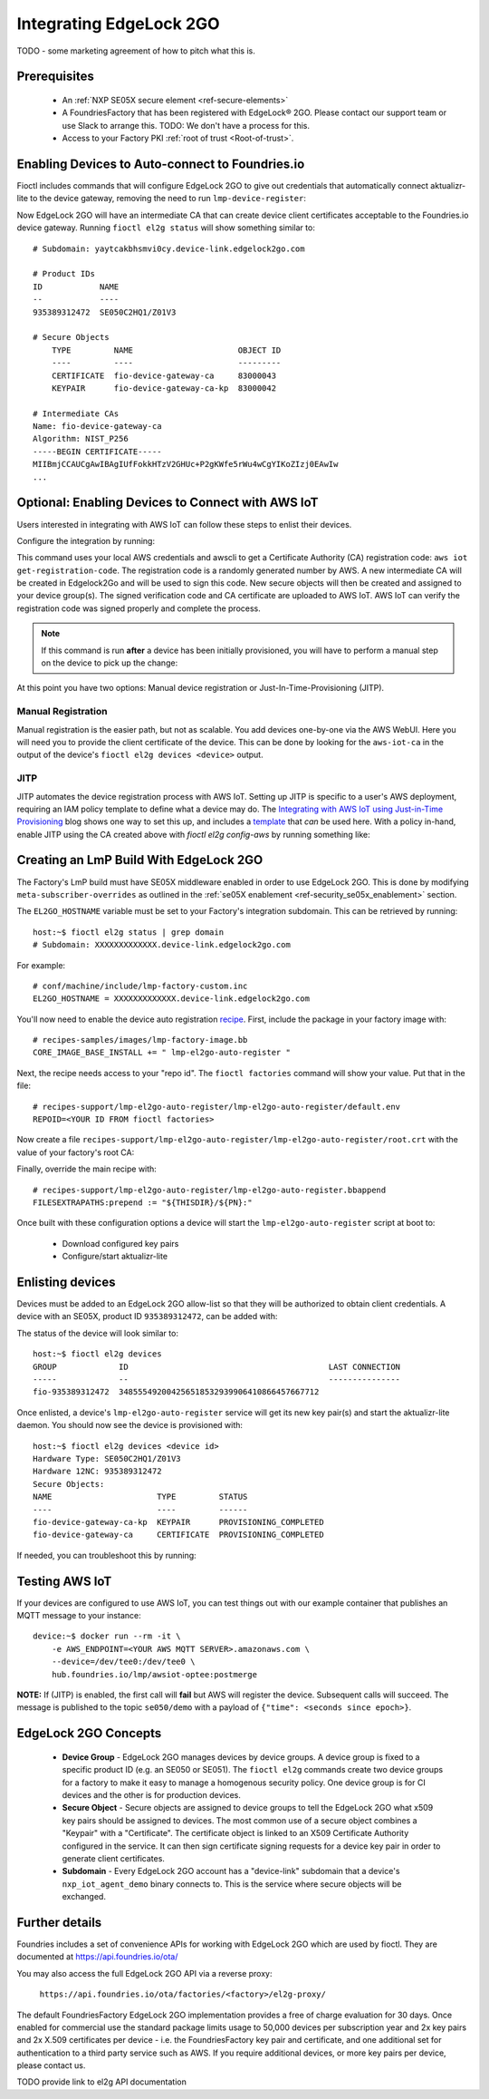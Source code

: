 .. _ug-el2g:

Integrating EdgeLock 2GO
========================

TODO - some marketing agreement of how to pitch what this is.

Prerequisites
-------------

 * An :ref:`NXP SE05X secure element <ref-secure-elements>`
 * A FoundriesFactory that has been registered with EdgeLock® 2GO. Please contact our support team or use Slack to arrange this.
   TODO: We don't have a process for this.
 * Access to your Factory PKI :ref:`root of trust <Root-of-trust>`.

Enabling Devices to Auto-connect to Foundries.io
--------------------------------------------------

Fioctl includes commands that will configure EdgeLock 2GO to give out credentials that automatically connect aktualizr-lite to the device gateway, removing the need to run ``lmp-device-register``:

.. prompt:: bash host:~$, auto

   host:~$ fioctl el2g config-device-gateway --pki-dir <path to your PKI root of trust>

Now EdgeLock 2GO will have an intermediate CA that can create device client certificates acceptable to the Foundries.io device gateway.
Running ``fioctl el2g status`` will show something similar to::

  # Subdomain: yaytcakbhsmvi0cy.device-link.edgelock2go.com

  # Product IDs
  ID            NAME
  --            ----
  935389312472  SE050C2HQ1/Z01V3

  # Secure Objects
      TYPE         NAME                      OBJECT ID
      ----         ----                      ---------
      CERTIFICATE  fio-device-gateway-ca     83000043
      KEYPAIR      fio-device-gateway-ca-kp  83000042

  # Intermediate CAs
  Name: fio-device-gateway-ca
  Algorithm: NIST_P256
  -----BEGIN CERTIFICATE-----
  MIIBmjCCAUCgAwIBAgIUfFokkHTzV2GHUc+P2gKWfe5rWu4wCgYIKoZIzj0EAwIw
  ...

Optional: Enabling Devices to Connect with AWS IoT
----------------------------------------------------

Users interested in integrating with AWS IoT can follow these steps to enlist their devices.

Configure the integration by running:

.. prompt:: bash host:~$, auto

   host:~$ fioctl el2g config-aws-iot

This command uses your local AWS credentials and awscli to get a Certificate Authority (CA) registration code: ``aws iot get-registration-code``.
The registration code is a randomly generated number by AWS.
A new intermediate CA will be created in Edgelock2Go and will be used to sign this code.
New secure objects will then be created and assigned to your device group(s).
The signed verification code and CA certificate are uploaded to AWS
IoT.
AWS IoT can verify the registration code was signed properly and
complete the process.

.. note::

  If this command is run **after** a device has been initially provisioned, you will have to perform a manual step on the device to pick up the change:

  .. prompt:: bash device:~$, auto

     device:~$ sudo REPOID=$(cat /etc/default/lmp-el2go-auto-register) lmp-el2go-auto-register

At this point you have two options: Manual device registration or Just-In-Time-Provisioning (JITP).

Manual Registration
~~~~~~~~~~~~~~~~~~~
Manual registration is the easier path, but not as scalable.
You add devices one-by-one via the AWS WebUI.
Here you will need you to provide the client certificate of the device.
This can be done by looking for the ``aws-iot-ca`` in the output of the device's ``fioctl el2g devices <device>`` output.

JITP
~~~~
JITP automates the device registration process with AWS IoT.
Setting up JITP is specific to a user's AWS deployment, requiring an IAM policy template to define what a device may do.
The `Integrating with AWS IoT using Just-in-Time Provisioning`_ blog shows one way to set this up, and includes a template_ that *can* be used here.
With a policy in-hand, enable JITP using the CA created above with `fioctl el2g config-aws` by running something like:

.. prompt:: bash host:~$, auto

   host:~$ aws iot update-ca-certificate --certificate-id <CERT ID FROM ABOVE> --registration-config='{"templateBody": "{\"Parameters\": {\"AWS::IoT::Certificate::Id\": {\"Type\": \"String\"}, \"AWS::IoT::Certificate::CommonName\": {\"Type\": \"String\"}, \"AWS::IoT::Certificate::SerialNumber\": {\"Type\": \"String\"}}, \"Resources\": {\"thing\": {\"Type\": \"AWS::IoT::Thing\", \"Properties\": {\"ThingName\": {\"Ref\": \"AWS::IoT::Certificate::CommonName\"}, \"AttributePayload\": {\"SerialNumber\": {\"Ref\": \"AWS::IoT::Certificate::SerialNumber\"}}}}, \"certificate\": {\"Type\": \"AWS::IoT::Certificate\", \"Properties\": {\"CertificateId\": {\"Ref\": \"AWS::IoT::Certificate::Id\"}, \"Status\": \"ACTIVE\"}}, \"policy\": {\"Type\": \"AWS::IoT::Policy\", \"Properties\": {\"PolicyName\": \"<YOUR POLICY NAME>\"}}}}", "roleArn": "<YOUR ROLE ARN>"}'

.. _template:
   https://gist.github.com/doanac/b380d1c905f5110ebc5eceb283663ccf#file-setup-py-L68

.. _Integrating with AWS IoT using Just-in-Time Provisioning:
   https://foundries.io/insights/blog/aws-iot-jitp/

Creating an LmP Build With EdgeLock 2GO
---------------------------------------

The Factory's LmP build must have SE05X middleware enabled in order to use EdgeLock 2GO.
This is done by modifying ``meta-subscriber-overrides`` as outlined in the :ref:`se05X enablement <ref-security_se05x_enablement>` section.

The ``EL2GO_HOSTNAME`` variable must be set to your Factory's integration subdomain.
This can be retrieved by running::

  host:~$ fioctl el2g status | grep domain
  # Subdomain: XXXXXXXXXXXXX.device-link.edgelock2go.com

For example::

  # conf/machine/include/lmp-factory-custom.inc
  EL2GO_HOSTNAME = XXXXXXXXXXXXX.device-link.edgelock2go.com

You'll now need to enable the device auto registration recipe_.
First, include the package in your factory image with::

  # recipes-samples/images/lmp-factory-image.bb
  CORE_IMAGE_BASE_INSTALL += " lmp-el2go-auto-register "

Next, the recipe needs access to your "repo id". The ``fioctl factories`` command will show your value. Put that in the file::

  # recipes-support/lmp-el2go-auto-register/lmp-el2go-auto-register/default.env
  REPOID=<YOUR ID FROM fioctl factories>

Now create a file ``recipes-support/lmp-el2go-auto-register/lmp-el2go-auto-register/root.crt`` with the value of your factory's root CA:

.. prompt:: bash host:~$, auto

  host:~$ fioctl keys ca show --just-root > recipes-support/lmp-el2go-auto-register/lmp-el2go-auto-register/root.crt


Finally, override the main recipe with::

  # recipes-support/lmp-el2go-auto-register/lmp-el2go-auto-register.bbappend
  FILESEXTRAPATHS:prepend := "${THISDIR}/${PN}:"

.. _recipe:
   https://github.com/foundriesio/meta-lmp/tree/main/meta-lmp-base/recipes-support/lmp-el2go-auto-register

Once built with these configuration options a device will start the ``lmp-el2go-auto-register`` script at boot to:

 * Download configured key pairs
 * Configure/start aktualizr-lite

Enlisting devices
-----------------
Devices must be added to an EdgeLock 2GO allow-list so that they will be authorized to obtain client credentials.
A device with an SE05X, product ID ``935389312472``, can be added with:

.. prompt:: bash host:~$, auto

   host:~$ fioctl el2g devices --add 935389312472 <device id>

The status of the device will look similar to::

   host:~$ fioctl el2g devices
   GROUP             ID                                          LAST CONNECTION
   -----             --                                          ---------------
   fio-935389312472  348555492004256518532939906410866457667712

Once enlisted, a device's ``lmp-el2go-auto-register`` service will get its new key pair(s) and start the aktualizr-lite daemon.
You should now see the device is provisioned with::

   host:~$ fioctl el2g devices <device id>
   Hardware Type: SE050C2HQ1/Z01V3
   Hardware 12NC: 935389312472
   Secure Objects:
   NAME                      TYPE         STATUS
   ----                      ----         ------
   fio-device-gateway-ca-kp  KEYPAIR      PROVISIONING_COMPLETED
   fio-device-gateway-ca     CERTIFICATE  PROVISIONING_COMPLETED

If needed, you can troubleshoot this by running:

.. prompt:: bash device:~$, auto

   device:~$ journalctl -fu lmp-el2go-auto-register


Testing AWS IoT
---------------
If your devices are configured to use AWS IoT, you can test things out with our example container that publishes an MQTT message to your instance::

  device:~$ docker run --rm -it \
      -e AWS_ENDPOINT=<YOUR AWS MQTT SERVER>.amazonaws.com \
      --device=/dev/tee0:/dev/tee0 \
      hub.foundries.io/lmp/awsiot-optee:postmerge

**NOTE:** If (JITP) is enabled, the first call will **fail** but AWS will register the device.
Subsequent calls will succeed.
The message is published to the topic ``se050/demo`` with a payload of
``{"time": <seconds since epoch>}``.

EdgeLock 2GO Concepts
---------------------
 * **Device Group** - EdgeLock 2GO manages devices by device groups.
   A device group is fixed to a specific product ID (e.g. an SE050 or SE051).
   The ``fioctl el2g`` commands create two device groups for a factory to make it easy to manage a homogenous security policy.
   One device group is for CI devices and the other is for production devices.
 * **Secure Object** - Secure objects are assigned to device groups to tell the EdgeLock 2GO what x509 key pairs should be assigned to devices.
   The most common use of a secure object combines a "Keypair" with a "Certificate".
   The certificate object is linked to an X509 Certificate Authority configured in the service.
   It can then sign certificate signing requests for a device key pair in order to generate client certificates.
 * **Subdomain** - Every EdgeLock 2GO account has a "device-link" subdomain that a device's ``nxp_iot_agent_demo`` binary connects to.
   This is the service where secure objects will be exchanged.

Further details
---------------
Foundries includes a set of convenience APIs for working with EdgeLock 2GO which are used by fioctl.
They are documented at
https://api.foundries.io/ota/

You may also access the full EdgeLock 2GO API via a reverse proxy:

 ``https://api.foundries.io/ota/factories/<factory>/el2g-proxy/``

The default FoundriesFactory EdgeLock 2GO implementation provides a free of charge evaluation for 30 days. Once enabled for commercial use the standard package limits usage to 50,000 devices per subscription year and 2x key pairs and 2x X.509 certificates per device - i.e. the FoundriesFactory key pair and certificate, and one additional set for authentication to a third party service such as AWS. If you require additional devices, or more key pairs per device, please contact us.

TODO provide link to el2g API documentation
